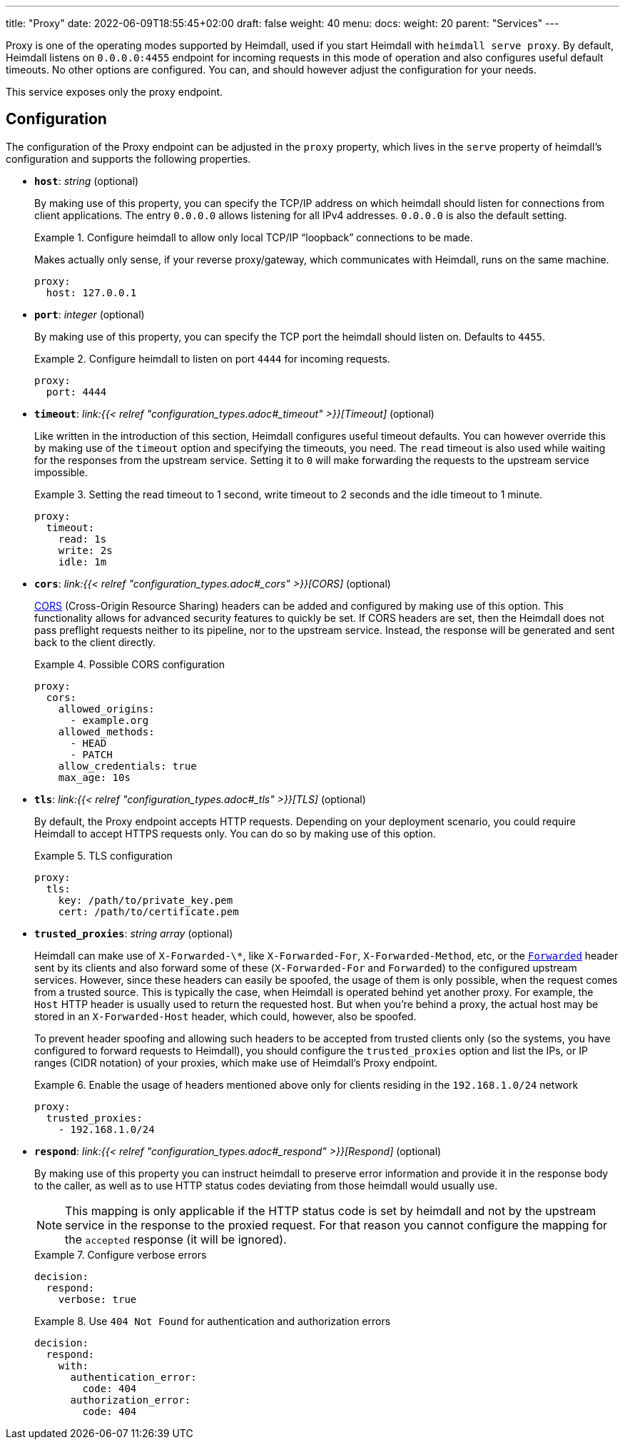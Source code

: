 ---
title: "Proxy"
date: 2022-06-09T18:55:45+02:00
draft: false
weight: 40
menu:
  docs:
    weight: 20
    parent: "Services"
---

Proxy is one of the operating modes supported by Heimdall, used if you start Heimdall with `heimdall serve proxy`. By default, Heimdall listens on `0.0.0.0:4455` endpoint for incoming requests in this mode of operation and also configures useful default timeouts. No other options are configured. You can, and should however adjust the configuration for your needs.

This service exposes only the proxy endpoint.

== Configuration

The configuration of the Proxy endpoint can be adjusted in the `proxy` property, which lives in the `serve` property of heimdall's configuration and supports the following properties.

* *`host`*: _string_ (optional)
+
By making use of this property, you can specify the TCP/IP address on which heimdall should listen for connections from client applications. The entry `0.0.0.0` allows listening for all IPv4 addresses. `0.0.0.0` is also the default setting.
+
.Configure heimdall to allow only local TCP/IP “loopback” connections to be made.
====
Makes actually only sense, if your reverse proxy/gateway, which communicates with Heimdall, runs on the same machine.

[source, yaml]
----
proxy:
  host: 127.0.0.1
----
====

* *`port`*: _integer_ (optional)
+
By making use of this property, you can specify the TCP port the heimdall should listen on. Defaults to `4455`.
+
.Configure heimdall to listen on port `4444` for incoming requests.
====
[source, yaml]
----
proxy:
  port: 4444
----
====

* *`timeout`*: _link:{{< relref "configuration_types.adoc#_timeout" >}}[Timeout]_ (optional)
+
Like written in the introduction of this section, Heimdall configures useful timeout defaults. You can however override this by making use of the `timeout` option and specifying the timeouts, you need. The `read` timeout is also used while waiting for the responses from the upstream service. Setting it to `0` will make forwarding the requests to the upstream service impossible.
+
.Setting the read timeout to 1 second, write timeout to 2 seconds and the idle timeout to 1 minute.
====
[source, yaml]
----
proxy:
  timeout:
    read: 1s
    write: 2s
    idle: 1m
----
====

* *`cors`*: _link:{{< relref "configuration_types.adoc#_cors" >}}[CORS]_ (optional)
+
https://developer.mozilla.org/en-US/docs/Web/HTTP/CORS[CORS] (Cross-Origin Resource Sharing) headers can be added and configured by making use of this option. This functionality allows for advanced security features to quickly be set. If CORS headers are set, then the Heimdall does not pass preflight requests neither to its pipeline, nor to the upstream service. Instead, the response will be generated and sent back to the client directly.
+
.Possible CORS configuration
====
[source, yaml]
----
proxy:
  cors:
    allowed_origins:
      - example.org
    allowed_methods:
      - HEAD
      - PATCH
    allow_credentials: true
    max_age: 10s
----
====

* *`tls`*: _link:{{< relref "configuration_types.adoc#_tls" >}}[TLS]_ (optional)
+
By default, the Proxy endpoint accepts HTTP requests. Depending on your deployment scenario, you could require Heimdall to accept HTTPS requests only. You can do so by making use of this option.
+
.TLS configuration
====
[source, yaml]
----
proxy:
  tls:
    key: /path/to/private_key.pem
    cert: /path/to/certificate.pem
----
====

[#_trusted_proxies]
* *`trusted_proxies`*: _string array_ (optional)
+
Heimdall can make use of `X-Forwarded-\*`, like `X-Forwarded-For`, `X-Forwarded-Method`, etc, or the https://developer.mozilla.org/en-US/docs/Web/HTTP/Headers/Forwarded[`Forwarded`] header sent by its clients and also forward some of these (`X-Forwarded-For` and `Forwarded`) to the configured upstream services. However, since these headers can easily be spoofed, the usage of them is only possible, when the request comes from a trusted source. This is typically the case, when Heimdall is operated behind yet another proxy. For example, the `Host` HTTP header is usually used to return the requested host. But when you’re behind a proxy, the actual host may be stored in an `X-Forwarded-Host` header, which could, however, also be spoofed.
+
To prevent header spoofing and allowing such headers to be accepted from trusted clients only (so the systems, you have configured to forward requests to Heimdall), you should configure the `trusted_proxies` option and list the IPs, or IP ranges (CIDR notation) of your proxies, which make use of Heimdall's Proxy endpoint.
+
.Enable the usage of headers mentioned above only for clients residing in the `192.168.1.0/24` network
====
[source, yaml]
----
proxy:
  trusted_proxies:
    - 192.168.1.0/24
----
====

* *`respond`*: _link:{{< relref "configuration_types.adoc#_respond" >}}[Respond]_ (optional)
+
By making use of this property you can instruct heimdall to preserve error information and provide it in the response body to the caller, as well as to use HTTP status codes deviating from those heimdall would usually use.
+
NOTE: This mapping is only applicable if the HTTP status code is set by heimdall and not by the upstream service in the response to the proxied request. For that reason you cannot configure the mapping for the `accepted` response (it will be ignored).
+
.Configure verbose errors
====
[source, yaml]
----
decision:
  respond:
    verbose: true
----
====
+
.Use `404 Not Found` for authentication and authorization errors
====
[source, yaml]
----
decision:
  respond:
    with:
      authentication_error:
        code: 404
      authorization_error:
        code: 404
----
====